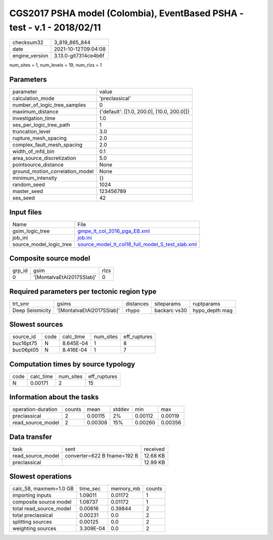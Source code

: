 CGS2017 PSHA model (Colombia), EventBased PSHA - test -  v.1 - 2018/02/11
=========================================================================

+----------------+----------------------+
| checksum32     | 3_819_865_844        |
+----------------+----------------------+
| date           | 2021-10-12T09:04:08  |
+----------------+----------------------+
| engine_version | 3.13.0-git7314ce4b6f |
+----------------+----------------------+

num_sites = 1, num_levels = 19, num_rlzs = 1

Parameters
----------
+---------------------------------+--------------------------------------------+
| parameter                       | value                                      |
+---------------------------------+--------------------------------------------+
| calculation_mode                | 'preclassical'                             |
+---------------------------------+--------------------------------------------+
| number_of_logic_tree_samples    | 0                                          |
+---------------------------------+--------------------------------------------+
| maximum_distance                | {'default': [[1.0, 200.0], [10.0, 200.0]]} |
+---------------------------------+--------------------------------------------+
| investigation_time              | 1.0                                        |
+---------------------------------+--------------------------------------------+
| ses_per_logic_tree_path         | 1                                          |
+---------------------------------+--------------------------------------------+
| truncation_level                | 3.0                                        |
+---------------------------------+--------------------------------------------+
| rupture_mesh_spacing            | 2.0                                        |
+---------------------------------+--------------------------------------------+
| complex_fault_mesh_spacing      | 2.0                                        |
+---------------------------------+--------------------------------------------+
| width_of_mfd_bin                | 0.1                                        |
+---------------------------------+--------------------------------------------+
| area_source_discretization      | 5.0                                        |
+---------------------------------+--------------------------------------------+
| pointsource_distance            | None                                       |
+---------------------------------+--------------------------------------------+
| ground_motion_correlation_model | None                                       |
+---------------------------------+--------------------------------------------+
| minimum_intensity               | {}                                         |
+---------------------------------+--------------------------------------------+
| random_seed                     | 1024                                       |
+---------------------------------+--------------------------------------------+
| master_seed                     | 123456789                                  |
+---------------------------------+--------------------------------------------+
| ses_seed                        | 42                                         |
+---------------------------------+--------------------------------------------+

Input files
-----------
+-------------------------+--------------------------------------------------------------------------------------------------------+
| Name                    | File                                                                                                   |
+-------------------------+--------------------------------------------------------------------------------------------------------+
| gsim_logic_tree         | `gmpe_lt_col_2016_pga_EB.xml <gmpe_lt_col_2016_pga_EB.xml>`_                                           |
+-------------------------+--------------------------------------------------------------------------------------------------------+
| job_ini                 | `job.ini <job.ini>`_                                                                                   |
+-------------------------+--------------------------------------------------------------------------------------------------------+
| source_model_logic_tree | `source_model_lt_col18_full_model_S_test_slab.xml <source_model_lt_col18_full_model_S_test_slab.xml>`_ |
+-------------------------+--------------------------------------------------------------------------------------------------------+

Composite source model
----------------------
+--------+---------------------------+------+
| grp_id | gsim                      | rlzs |
+--------+---------------------------+------+
| 0      | '[MontalvaEtAl2017SSlab]' | 0    |
+--------+---------------------------+------+

Required parameters per tectonic region type
--------------------------------------------
+-----------------+---------------------------+-----------+--------------+----------------+
| trt_smr         | gsims                     | distances | siteparams   | ruptparams     |
+-----------------+---------------------------+-----------+--------------+----------------+
| Deep Seismicity | '[MontalvaEtAl2017SSlab]' | rhypo     | backarc vs30 | hypo_depth mag |
+-----------------+---------------------------+-----------+--------------+----------------+

Slowest sources
---------------
+-----------+------+-----------+-----------+--------------+
| source_id | code | calc_time | num_sites | eff_ruptures |
+-----------+------+-----------+-----------+--------------+
| buc16pt75 | N    | 8.645E-04 | 1         | 8            |
+-----------+------+-----------+-----------+--------------+
| buc06pt05 | N    | 8.416E-04 | 1         | 7            |
+-----------+------+-----------+-----------+--------------+

Computation times by source typology
------------------------------------
+------+-----------+-----------+--------------+
| code | calc_time | num_sites | eff_ruptures |
+------+-----------+-----------+--------------+
| N    | 0.00171   | 2         | 15           |
+------+-----------+-----------+--------------+

Information about the tasks
---------------------------
+--------------------+--------+---------+--------+---------+---------+
| operation-duration | counts | mean    | stddev | min     | max     |
+--------------------+--------+---------+--------+---------+---------+
| preclassical       | 2      | 0.00115 | 2%     | 0.00112 | 0.00119 |
+--------------------+--------+---------+--------+---------+---------+
| read_source_model  | 2      | 0.00308 | 15%    | 0.00260 | 0.00356 |
+--------------------+--------+---------+--------+---------+---------+

Data transfer
-------------
+-------------------+-----------------------------+----------+
| task              | sent                        | received |
+-------------------+-----------------------------+----------+
| read_source_model | converter=622 B fname=192 B | 12.68 KB |
+-------------------+-----------------------------+----------+
| preclassical      |                             | 12.99 KB |
+-------------------+-----------------------------+----------+

Slowest operations
------------------
+-------------------------+-----------+-----------+--------+
| calc_58, maxmem=1.0 GB  | time_sec  | memory_mb | counts |
+-------------------------+-----------+-----------+--------+
| importing inputs        | 1.09011   | 0.01172   | 1      |
+-------------------------+-----------+-----------+--------+
| composite source model  | 1.08737   | 0.01172   | 1      |
+-------------------------+-----------+-----------+--------+
| total read_source_model | 0.00616   | 0.39844   | 2      |
+-------------------------+-----------+-----------+--------+
| total preclassical      | 0.00231   | 0.0       | 2      |
+-------------------------+-----------+-----------+--------+
| splitting sources       | 0.00125   | 0.0       | 2      |
+-------------------------+-----------+-----------+--------+
| weighting sources       | 3.309E-04 | 0.0       | 2      |
+-------------------------+-----------+-----------+--------+